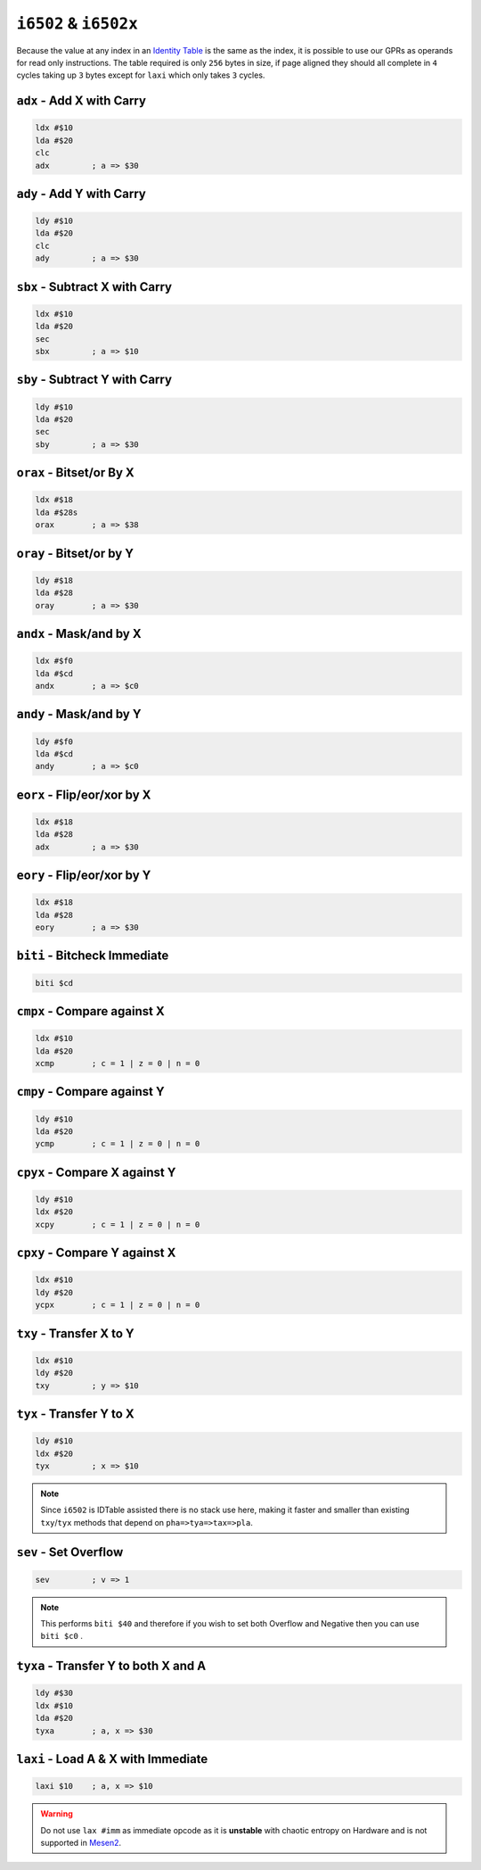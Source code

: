 ``i6502`` & ``i6502x``
----------------------

Because the value at any index in an `Identity Table <https://www.nesdev.org/wiki/Identity_table>`_ is the same as the index, it is possible to use our GPRs as operands for read only instructions. The table required is only ``256`` bytes in size, if page aligned they should all complete in ``4`` cycles taking up ``3`` bytes except for ``laxi`` which only takes ``3`` cycles.

``adx`` - Add X with Carry
~~~~~~~~~~~~~~~~~~~~~~~~~~~~~~~~~~~~~~~~

.. code-block:: 

    ldx #$10
    lda #$20
    clc
    adx         ; a => $30

``ady`` - Add Y with Carry
~~~~~~~~~~~~~~~~~~~~~~~~~~~~~~~~~~~~~~~~

.. code-block:: 

    ldy #$10
    lda #$20
    clc
    ady         ; a => $30

``sbx`` - Subtract X with Carry
~~~~~~~~~~~~~~~~~~~~~~~~~~~~~~~~~~~~~~~~~~~~~

.. code-block:: 

    ldx #$10
    lda #$20
    sec
    sbx         ; a => $10

``sby`` - Subtract Y with Carry
~~~~~~~~~~~~~~~~~~~~~~~~~~~~~~~~~~~~~~~~~~~~~

.. code-block:: 

    ldy #$10
    lda #$20
    sec
    sby         ; a => $30

``orax`` - Bitset/or By X
~~~~~~~~~~~~~~~~~~~~~~~~~~~~~~~~~~~~~~~

.. code-block:: 

    ldx #$18
    lda #$28s
    orax        ; a => $38

``oray`` - Bitset/or by Y
~~~~~~~~~~~~~~~~~~~~~~~~~~~~~~~~~~~~~~~

.. code-block:: 

    ldy #$18
    lda #$28
    oray        ; a => $30

``andx`` - Mask/and by X
~~~~~~~~~~~~~~~~~~~~~~~~~~~~~~~~~~~~~~

.. code-block:: 

    ldx #$f0
    lda #$cd
    andx        ; a => $c0

``andy`` - Mask/and by Y
~~~~~~~~~~~~~~~~~~~~~~~~~~~~~~~~~~~~~~

.. code-block:: 

    ldy #$f0
    lda #$cd
    andy        ; a => $c0

``eorx`` - Flip/eor/xor by X
~~~~~~~~~~~~~~~~~~~~~~~~~~~~~~~~~~~~~~~~~~

.. code-block:: 

    ldx #$18
    lda #$28
    adx         ; a => $30

``eory`` - Flip/eor/xor by Y
~~~~~~~~~~~~~~~~~~~~~~~~~~~~~~~~~~~~~~~~~~~

.. code-block:: 

    ldx #$18
    lda #$28
    eory        ; a => $30

``biti`` - Bitcheck Immediate
~~~~~~~~~~~~~~~~~~~~~~~~~~~~~~~~~~~~~~~~~~~~~~~~~~~~~~~~~~~~~~~~~~~~~~~~~~~~~~~~~~~~~~~~~~~~~~

.. code-block:: 
    
    biti $cd

``cmpx`` - Compare against X
~~~~~~~~~~~~~~~~~~~~~~~~~~~~~~~~~~~~~~~~~~

.. code-block:: 

    ldx #$10
    lda #$20
    xcmp        ; c = 1 | z = 0 | n = 0

``cmpy`` - Compare against Y
~~~~~~~~~~~~~~~~~~~~~~~~~~~~~~~~~~~~~~~~~~

.. code-block:: 

    ldy #$10
    lda #$20
    ycmp        ; c = 1 | z = 0 | n = 0

``cpyx`` - Compare X against Y
~~~~~~~~~~~~~~~~~~~~~~~~~~~~~~~~~~~~~~~~~~~~

.. code-block:: 

    ldy #$10
    ldx #$20
    xcpy        ; c = 1 | z = 0 | n = 0

``cpxy`` - Compare Y against X
~~~~~~~~~~~~~~~~~~~~~~~~~~~~~~~~~~~~~~~~~~~~

.. code-block:: 

    ldx #$10
    ldy #$20
    ycpx        ; c = 1 | z = 0 | n = 0

``txy`` - Transfer X to Y
~~~~~~~~~~~~~~~~~~~~~~~~~~~~~~~~~~~~~~~

.. code-block:: 

    ldx #$10
    ldy #$20
    txy         ; y => $10

``tyx`` - Transfer Y to X
~~~~~~~~~~~~~~~~~~~~~~~~~~~~~~~~~~~~~~~

.. code-block:: 

    ldy #$10
    ldx #$20
    tyx         ; x => $10

.. note::
    Since ``i6502`` is IDTable assisted there is no stack use here, making it faster and smaller than existing ``txy``/``tyx`` methods that depend on ``pha=>tya=>tax=>pla``.

``sev`` - Set Overflow
~~~~~~~~~~~~~~~~~~~~~~~~~~~~~~~~~~~~

.. code-block:: 

    sev         ; v => 1

.. note::
    This performs ``biti $40`` and therefore if you wish to set both Overflow and Negative then you can use ``biti $c0`` .

``tyxa`` - Transfer Y to both X and A
~~~~~~~~~~~~~~~~~~~~~~~~~~~~~~~~~~~~~~~~~~~~~~~~~

.. code-block:: 

    ldy #$30
    ldx #$10
    lda #$20
    tyxa        ; a, x => $30

``laxi`` - Load A & X with Immediate
~~~~~~~~~~~~~~~~~~~~~~~~~~~~~~~~~~~~~~~~~~~~~~~~

.. code-block:: 

    laxi $10    ; a, x => $10

.. warning::
    Do not use ``lax #imm`` as immediate opcode as it is **unstable** with chaotic entropy on Hardware and is not supported in `Mesen2 <https://mesen.ca>`_.